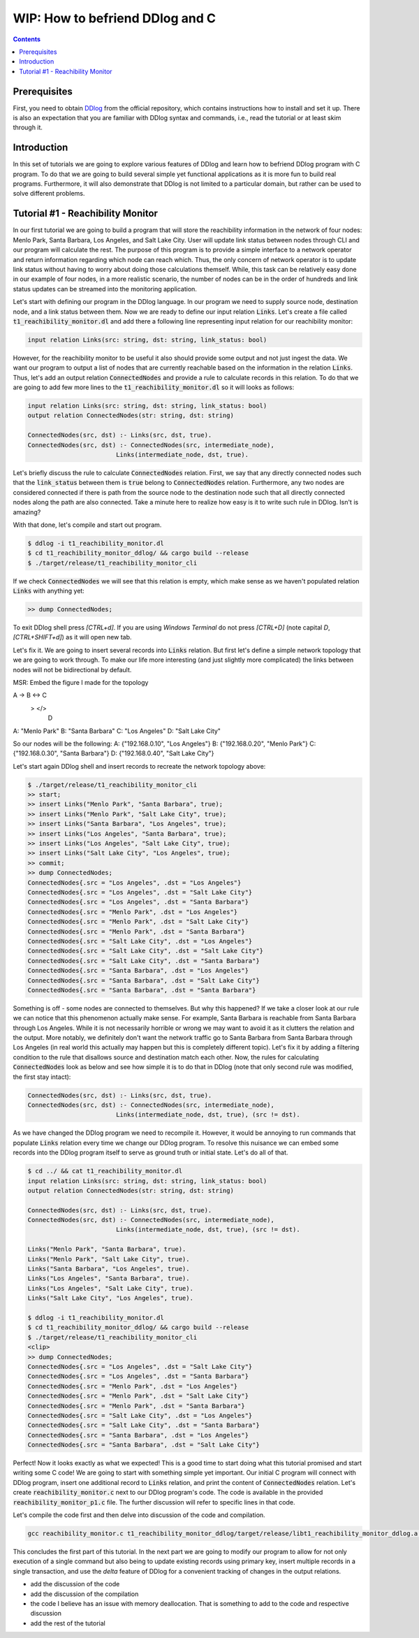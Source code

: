 ********************************
WIP: How to befriend DDlog and C
********************************

.. contents::

Prerequisites
=============

First, you need to obtain DDlog__ from the official repository, which contains instructions how to install and set it up. There is also an expectation that you are familiar with DDlog syntax and commands, i.e., read the tutorial or at least skim through it.

__
.. _DDlog DDlog repository on GitHub:
    https://github.com/vmware/differential-datalog

Introduction
============

In this set of tutorials we are going to explore various features of DDlog and learn how to befriend DDlog program with C program. To do that we are going to build several simple yet functional applications as it is more fun to build real programs. Furthermore, it will also demonstrate that DDlog is not limited to a particular domain, but rather can be used to solve different problems.

Tutorial #1 - Reachibility Monitor
==================================

In our first tutorial we are going to build a program that will store the reachibility information in the network of four nodes: Menlo Park, Santa Barbara, Los Angeles, and Salt Lake City. User will update link status between nodes through CLI and our program will calculate the rest. The purpose of this program is to provide a simple interface to a network operator and return information regarding which node can reach which. Thus, the only concern of network operator is to update link status without having to worry about doing those calculations themself. While, this task can be relatively easy done in our example of four nodes, in a more realistic scenario, the number of nodes can be in the order of hundreds and link status updates can be streamed into the monitoring application.

Let's start with defining our program in the DDlog language. In our program we need to supply source node, destination node, and a link status between them. Now we are ready to define our input relation :code:`Links`. Let's create a file called :code:`t1_reachibility_monitor.dl` and add there a following line representing input relation for our reachibility monitor:

.. code-block::
    
	input relation Links(src: string, dst: string, link_status: bool)

However, for the reachibility monitor to be useful it also should provide some output and not just ingest the data. We want our program to output a list of nodes that are currently reachable based on the information in the relation :code:`Links`. Thus, let's add an output relation :code:`ConnectedNodes` and provide a rule to calculate records in this relation. To do that we are going to add few more lines to the :code:`t1_reachibility_monitor.dl` so it will looks as follows:

.. code-block::

	input relation Links(src: string, dst: string, link_status: bool)
	output relation ConnectedNodes(str: string, dst: string)

	ConnectedNodes(src, dst) :- Links(src, dst, true).
	ConnectedNodes(src, dst) :- ConnectedNodes(src, intermediate_node),
				Links(intermediate_node, dst, true).

Let's briefly discuss the rule to calculate :code:`ConnectedNodes` relation. First, we say that any directly connected nodes such that the :code:`link_status` between them is :code:`true` belong to :code:`ConnectedNodes` relation. Furthermore, any two nodes are considered connected if there is path from the source node to the destination node such that all directly connected nodes along the path are also connected. Take a minute here to realize how easy is it to write such rule in DDlog. Isn't is amazing?

With that done, let's compile and start out program.

.. code-block::

	$ ddlog -i t1_reachibility_monitor.dl
	$ cd t1_reachibility_monitor_ddlog/ && cargo build --release
	$ ./target/release/t1_reachibility_monitor_cli

If we check :code:`ConnectedNodes` we will see that this relation is empty, which make sense as we haven't populated relation :code:`Links` with anything yet:

.. code-block::

	>> dump ConnectedNodes;

To exit DDlog shell press `[CTRL+d]`. If you are using `Windows Terminal` do not press `[CTRL+D]` (note capital `D`, `[CTRL+SHIFT+d]`) as it will open new tab.

Let's fix it. We are going to insert several records into :code:`Links` relation. But first let's define a simple network topology that we are going to work through. To make our life more interesting (and just slightly more complicated) the links between nodes will not be bidirectional by default.

MSR: Embed the figure I made for the topology

A -> B <-> C
  \>     </>
       D


A: "Menlo Park"
B: "Santa Barbara"
C: "Los Angeles"
D: "Salt Lake City"

So our nodes will be the following:
A: {"192.168.0.10", "Los Angeles"}
B: {"192.168.0.20", "Menlo Park"}
C: {"192.168.0.30", "Santa Barbara"}
D: {"192.168.0.40", "Salt Lake City"}

Let's start again DDlog shell and insert records to recreate the network topology above:

.. code-block::

	$ ./target/release/t1_reachibility_monitor_cli
	>> start;
	>> insert Links("Menlo Park", "Santa Barbara", true);
	>> insert Links("Menlo Park", "Salt Lake City", true);
	>> insert Links("Santa Barbara", "Los Angeles", true);
	>> insert Links("Los Angeles", "Santa Barbara", true);
	>> insert Links("Los Angeles", "Salt Lake City", true);
	>> insert Links("Salt Lake City", "Los Angeles", true);
	>> commit;
	>> dump ConnectedNodes;
	ConnectedNodes{.src = "Los Angeles", .dst = "Los Angeles"}
	ConnectedNodes{.src = "Los Angeles", .dst = "Salt Lake City"}
	ConnectedNodes{.src = "Los Angeles", .dst = "Santa Barbara"}
	ConnectedNodes{.src = "Menlo Park", .dst = "Los Angeles"}
	ConnectedNodes{.src = "Menlo Park", .dst = "Salt Lake City"}
	ConnectedNodes{.src = "Menlo Park", .dst = "Santa Barbara"}
	ConnectedNodes{.src = "Salt Lake City", .dst = "Los Angeles"}
	ConnectedNodes{.src = "Salt Lake City", .dst = "Salt Lake City"}
	ConnectedNodes{.src = "Salt Lake City", .dst = "Santa Barbara"}
	ConnectedNodes{.src = "Santa Barbara", .dst = "Los Angeles"}
	ConnectedNodes{.src = "Santa Barbara", .dst = "Salt Lake City"}
	ConnectedNodes{.src = "Santa Barbara", .dst = "Santa Barbara"}

Something is off - some nodes are connected to themselves. But why this happened? If we take a closer look at our rule we can notice that this phenomenon actually make sense. For example, Santa Barbara is reachable from Santa Barbara through Los Angeles. While it is not necessarily horrible or wrong we may want to avoid it as it clutters the relation and the output. More notably, we definitely don't want the network traffic go to Santa Barbara from Santa Barbara through Los Angeles (in real world this actually may happen but this is completely different topic). Let's fix it by adding a filtering condition to the rule that disallows source and destination match each other. Now, the rules for calculating :code:`ConnectedNodes` look as below and see how simple it is to do that in DDlog (note that only second rule was modified, the first stay intact):

.. code-block::

	ConnectedNodes(src, dst) :- Links(src, dst, true).
	ConnectedNodes(src, dst) :- ConnectedNodes(src, intermediate_node),
				Links(intermediate_node, dst, true), (src != dst).

As we have changed the DDlog program we need to recompile it. However, it would be annoying to run commands that populate :code:`Links` relation every time we change our DDlog program. To resolve this nuisance we can embed some records into the DDlog program itself to serve as ground truth or initial state. Let's do all of that.

.. code-block::

	$ cd ../ && cat t1_reachibility_monitor.dl
	input relation Links(src: string, dst: string, link_status: bool)
	output relation ConnectedNodes(str: string, dst: string)

	ConnectedNodes(src, dst) :- Links(src, dst, true).
	ConnectedNodes(src, dst) :- ConnectedNodes(src, intermediate_node),
				Links(intermediate_node, dst, true), (src != dst).
	
	Links("Menlo Park", "Santa Barbara", true).
	Links("Menlo Park", "Salt Lake City", true).
	Links("Santa Barbara", "Los Angeles", true).
	Links("Los Angeles", "Santa Barbara", true).
	Links("Los Angeles", "Salt Lake City", true).
	Links("Salt Lake City", "Los Angeles", true).

	$ ddlog -i t1_reachibility_monitor.dl
	$ cd t1_reachibility_monitor_ddlog/ && cargo build --release
	$ ./target/release/t1_reachibility_monitor_cli
	<clip>
	>> dump ConnectedNodes;
	ConnectedNodes{.src = "Los Angeles", .dst = "Salt Lake City"}
	ConnectedNodes{.src = "Los Angeles", .dst = "Santa Barbara"}
	ConnectedNodes{.src = "Menlo Park", .dst = "Los Angeles"}
	ConnectedNodes{.src = "Menlo Park", .dst = "Salt Lake City"}
	ConnectedNodes{.src = "Menlo Park", .dst = "Santa Barbara"}
	ConnectedNodes{.src = "Salt Lake City", .dst = "Los Angeles"}
	ConnectedNodes{.src = "Salt Lake City", .dst = "Santa Barbara"}
	ConnectedNodes{.src = "Santa Barbara", .dst = "Los Angeles"}
	ConnectedNodes{.src = "Santa Barbara", .dst = "Salt Lake City"}

Perfect! Now it looks exactly as what we expected! This is a good time to start doing what this tutorial promised and start writing some C code! We are going to start with something simple yet important. Our initial C program will connect with DDlog program, insert one additional record to :code:`Links` relation, and print the content of :code:`ConnectedNodes` relation. Let's create :code:`reachibility_monitor.c` next to our DDlog program's code. The code is available in the provided :code:`reachibility_monitor_p1.c` file. The further discussion will refer to specific lines in that code.

Let's compile the code first and then delve into discussion of the code and compilation.

.. code-block::

	gcc reachibility_monitor.c t1_reachibility_monitor_ddlog/target/release/libt1_reachibility_monitor_ddlog.a -It1_reachibility_monitor_ddlog/ -lpthread -ldl -lm


This concludes the first part of this tutorial. In the next part we are going to modify our program to allow for not only execution of a single command but also being to update existing records using primary key, insert multiple records in a single transaction, and use the `delta` feature of DDlog for a convenient tracking of changes in the output relations.

* add the discussion of the code
* add the discussion of the compilation
* the code I believe has an issue with memory deallocation. That is something to add to the code and respective discussion
* add the rest of the tutorial